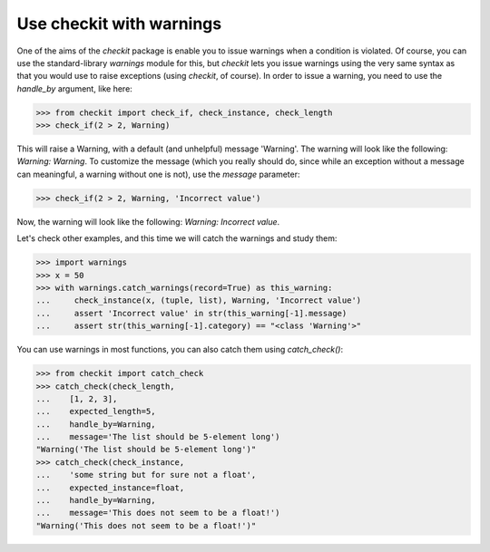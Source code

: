Use checkit with warnings
-------------------------------------------

One of the aims of the `checkit` package is enable you to issue warnings when a condition is violated. Of course, you can use the standard-library `warnings` module for this, but `checkit` lets you issue warnings using the very same syntax as that you would use to raise exceptions (using `checkit`, of course). In order to issue a warning, you need to use the `handle_by` argument, like here:

.. code-block:: python

    >>> from checkit import check_if, check_instance, check_length
    >>> check_if(2 > 2, Warning)

This will raise a Warning, with a default (and unhelpful) message 'Warning'. The warning will look like the following: `Warning: Warning`. To customize the message (which you really should do, since while an exception without a message can meaningful, a warning without one is not), use the `message` parameter:

.. code-block:: python

    >>> check_if(2 > 2, Warning, 'Incorrect value')
	
Now, the warning will look like the following: `Warning: Incorrect value`.

Let's check other examples, and this time we will catch the warnings and study them:

.. code-block:: python

    >>> import warnings
    >>> x = 50
    >>> with warnings.catch_warnings(record=True) as this_warning:
    ...     check_instance(x, (tuple, list), Warning, 'Incorrect value')
    ...     assert 'Incorrect value' in str(this_warning[-1].message)
    ...     assert str(this_warning[-1].category) == "<class 'Warning'>"

You can use warnings in most functions, you can also catch them using `catch_check()`:
    
.. code-block:: python

    >>> from checkit import catch_check
    >>> catch_check(check_length,
    ...    [1, 2, 3],
    ...    expected_length=5,
    ...    handle_by=Warning,
    ...    message='The list should be 5-element long')
    "Warning('The list should be 5-element long')"
    >>> catch_check(check_instance,
    ...    'some string but for sure not a float',
    ...    expected_instance=float,
    ...    handle_by=Warning,
    ...    message='This does not seem to be a float!')
    "Warning('This does not seem to be a float!')"
    